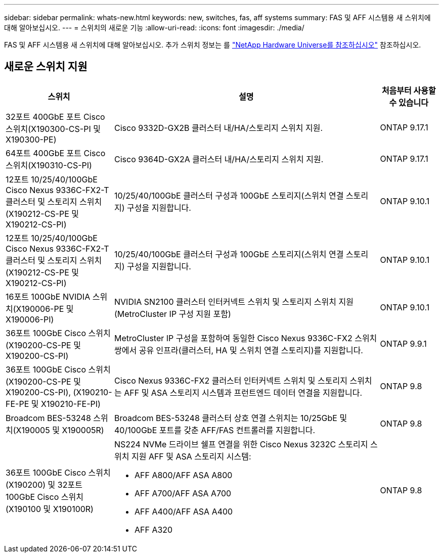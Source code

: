 ---
sidebar: sidebar 
permalink: whats-new.html 
keywords: new, switches, fas, aff systems 
summary: FAS 및 AFF 시스템용 새 스위치에 대해 알아보십시오. 
---
= 스위치의 새로운 기능
:allow-uri-read: 
:icons: font
:imagesdir: ./media/


[role="lead"]
FAS 및 AFF 시스템용 새 스위치에 대해 알아보십시오. 추가 스위치 정보는 를 https://hwu.netapp.com/Switch/Index["NetApp Hardware Universe를 참조하십시오"^] 참조하십시오.



== 새로운 스위치 지원

[cols="25h,~,~"]
|===
| 스위치 | 설명 | 처음부터 사용할 수 있습니다 


 a| 
32포트 400GbE 포트 Cisco 스위치(X190300-CS-PI 및 X190300-PE)
 a| 
Cisco 9332D-GX2B 클러스터 내/HA/스토리지 스위치 지원.
 a| 
ONTAP 9.17.1



 a| 
64포트 400GbE 포트 Cisco 스위치(X190310-CS-PI)
 a| 
Cisco 9364D-GX2A 클러스터 내/HA/스토리지 스위치 지원.
 a| 
ONTAP 9.17.1



 a| 
12포트 10/25/40/100GbE Cisco Nexus 9336C-FX2-T 클러스터 및 스토리지 스위치(X190212-CS-PE 및 X190212-CS-PI)
 a| 
10/25/40/100GbE 클러스터 구성과 100GbE 스토리지(스위치 연결 스토리지) 구성을 지원합니다.
 a| 
ONTAP 9.10.1



 a| 
12포트 10/25/40/100GbE Cisco Nexus 9336C-FX2-T 클러스터 및 스토리지 스위치(X190212-CS-PE 및 X190212-CS-PI)
 a| 
10/25/40/100GbE 클러스터 구성과 100GbE 스토리지(스위치 연결 스토리지) 구성을 지원합니다.
 a| 
ONTAP 9.10.1



 a| 
16포트 100GbE NVIDIA 스위치(X190006-PE 및 X190006-PI)
 a| 
NVIDIA SN2100 클러스터 인터커넥트 스위치 및 스토리지 스위치 지원(MetroCluster IP 구성 지원 포함)
 a| 
ONTAP 9.10.1



 a| 
36포트 100GbE Cisco 스위치(X190200-CS-PE 및 X190200-CS-PI)
 a| 
MetroCluster IP 구성을 포함하여 동일한 Cisco Nexus 9336C-FX2 스위치 쌍에서 공유 인프라(클러스터, HA 및 스위치 연결 스토리지)를 지원합니다.
 a| 
ONTAP 9.9.1



 a| 
36포트 100GbE Cisco 스위치(X190200-CS-PE 및 X190200-CS-PI), (X190210-FE-PE 및 X190210-FE-PI)
 a| 
Cisco Nexus 9336C-FX2 클러스터 인터커넥트 스위치 및 스토리지 스위치는 AFF 및 ASA 스토리지 시스템과 프런트엔드 데이터 연결을 지원합니다.
 a| 
ONTAP 9.8



 a| 
Broadcom BES-53248 스위치(X190005 및 X190005R)
 a| 
Broadcom BES-53248 클러스터 상호 연결 스위치는 10/25GbE 및 40/100GbE 포트를 갖춘 AFF/FAS 컨트롤러를 지원합니다.
 a| 
ONTAP 9.8



 a| 
36포트 100GbE Cisco 스위치(X190200) 및 32포트 100GbE Cisco 스위치(X190100 및 X190100R)
 a| 
NS224 NVMe 드라이브 쉘프 연결을 위한 Cisco Nexus 3232C 스토리지 스위치 지원 AFF 및 ASA 스토리지 시스템:

* AFF A800/AFF ASA A800
* AFF A700/AFF ASA A700
* AFF A400/AFF ASA A400
* AFF A320

 a| 
ONTAP 9.8

|===